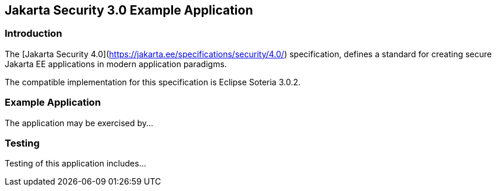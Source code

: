 == Jakarta Security 3.0 Example Application

=== Introduction

The [Jakarta Security 4.0](https://jakarta.ee/specifications/security/4.0/) specification, defines a standard for creating secure Jakarta EE applications in modern application paradigms.

The compatible implementation for this specification is Eclipse Soteria 3.0.2.

=== Example Application

The application may be exercised by...

=== Testing

Testing of this application includes...
